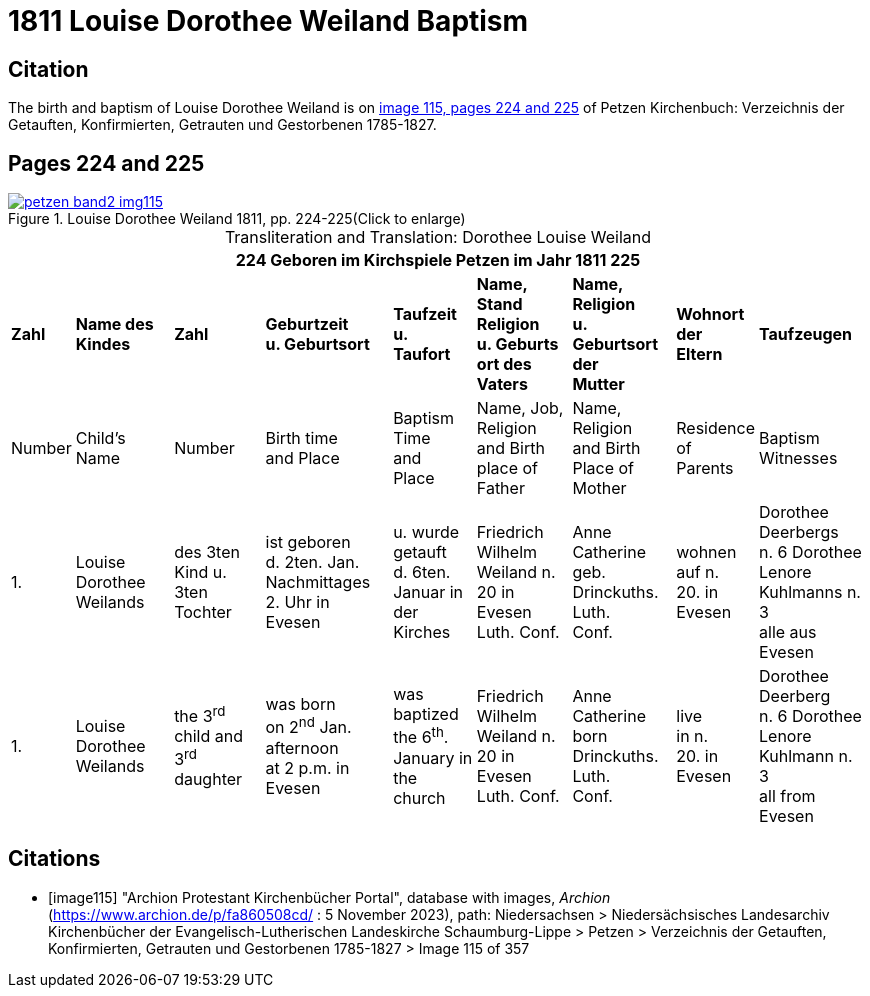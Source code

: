 = 1811 Louise Dorothee Weiland Baptism 
:page-role: doc-width

== Citation

The birth and baptism of Louise Dorothee Weiland is on <<image115, image 115, pages 224 and 225>> of Petzen Kirchenbuch: Verzeichnis der Getauften, Konfirmierten, Getrauten und Gestorbenen 1785-1827.

== Pages 224 and 225

image::petzen-band2-img115.jpg[title="Louise Dorothee Weiland 1811, pp. 224-225(Click to enlarge)",link=self]

[caption="Transliteration and Translation: "]
.Dorothee Louise Weiland
[%autowidth,frame="none"]
|===
9+l|224         Geboren im Kirchspiele Petzen                               im Jahr 1811                            225

s|Zahl s|Name des Kindes s|Zahl s|Geburtzeit +
u. Geburtsort s|Taufzeit +
u. +
Taufort s|Name, Stand Religion +
u. Geburts ort des Vaters s|Name, Religion +
u. Geburtsort der +
Mutter s|Wohnort + 
der +
Eltern s|Taufzeugen

|Number|Child's Name|Number|Birth time +
and Place|Baptism Time +
and +
Place |Name, Job, Religion +
and Birth place of Father |Name, Religion +
and Birth Place of +
Mother|Residence + 
of +
Parents|Baptism Witnesses

|1.
|Louise Dorothee Weilands
|des 3ten +
Kind u.
3ten Tochter
|ist geboren +
d. 2ten. Jan.
Nachmittages +
2. Uhr in +
Evesen
|u. wurde getauft +
d. 6ten. Januar in +
der Kirches
|Friedrich Wilhelm +
Weiland n. 20 in Evesen +
Luth. Conf.
|Anne Catherine geb. +
Drinckuths. Luth. +
Conf.
|wohnen +
auf n. +
20. in +
Evesen
|Dorothee Deerbergs +
n. 6  Dorothee Lenore +
Kuhlmanns n. 3 +
alle aus Evesen

|1.
|Louise Dorothee Weilands
|the 3^rd^ +
child and
3^rd^ daughter
|was born +
on 2^nd^ Jan.
afternoon +
at 2 p.m. in +
Evesen
|was baptized +
the 6^th^. January in +
the church
|Friedrich Wilhelm +
Weiland n. 20 in Evesen +
Luth. Conf.
|Anne Catherine born +
Drinckuths. Luth. +
Conf.
|live +
in n. +
20. in +
Evesen
|Dorothee Deerberg +
n. 6  Dorothee Lenore +
Kuhlmann n. 3 +
all from Evesen
|===


[bibliography]
== Citations

* [[[image115]]] "Archion Protestant Kirchenbücher Portal", database with images, _Archion_ (https://www.archion.de/p/fa860508cd/ : 5 November 2023), path: Niedersachsen > Niedersächsisches Landesarchiv  Kirchenbücher der Evangelisch-Lutherischen Landeskirche Schaumburg-Lippe > Petzen > Verzeichnis der Getauften, Konfirmierten, Getrauten und Gestorbenen 1785-1827 > Image 115 of 357
